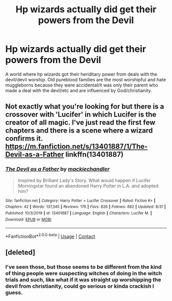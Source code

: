 #+TITLE: Hp wizards actually did get their powers from the Devil

* Hp wizards actually did get their powers from the Devil
:PROPERTIES:
:Author: tumbleweedsforever
:Score: 9
:DateUnix: 1605587025.0
:DateShort: 2020-Nov-17
:FlairText: Prompt
:END:
A world where hp wizards got their heriditary power from deals with the devil/devil worship. Old pureblood families are the most worshipful and hate muggleborns because they were accidental/it was only their parent who made a deal with the devil/etc and are influenced by God/christianity.


** Not exactly what you're looking for but there is a crossover with 'Lucifer' in which Lucifer is the creator of all magic. I've just read the first few chapters and there is a scene where a wizard confirms it. [[https://m.fanfiction.net/s/13401887/1/The-Devil-as-a-Father]] linkffn(13401887)
:PROPERTIES:
:Author: seederkl
:Score: 3
:DateUnix: 1605588783.0
:DateShort: 2020-Nov-17
:END:

*** [[https://www.fanfiction.net/s/13401887/1/][*/The Devil as a Father/*]] by [[https://www.fanfiction.net/u/2205331/mackiechandler][/mackiechandler/]]

#+begin_quote
  Inspired by Brilliant Lady's Story. What would happen if Lucifer Morningstar found an abandoned Harry Potter in L.A. and adopted him?
#+end_quote

^{/Site/:} ^{fanfiction.net} ^{*|*} ^{/Category/:} ^{Harry} ^{Potter} ^{+} ^{Lucifer} ^{Crossover} ^{*|*} ^{/Rated/:} ^{Fiction} ^{K+} ^{*|*} ^{/Chapters/:} ^{42} ^{*|*} ^{/Words/:} ^{137,345} ^{*|*} ^{/Reviews/:} ^{176} ^{*|*} ^{/Favs/:} ^{826} ^{*|*} ^{/Follows/:} ^{882} ^{*|*} ^{/Updated/:} ^{8/31} ^{*|*} ^{/Published/:} ^{10/3/2019} ^{*|*} ^{/id/:} ^{13401887} ^{*|*} ^{/Language/:} ^{English} ^{*|*} ^{/Characters/:} ^{Lucifer} ^{M.} ^{*|*} ^{/Download/:} ^{[[http://www.ff2ebook.com/old/ffn-bot/index.php?id=13401887&source=ff&filetype=epub][EPUB]]} ^{or} ^{[[http://www.ff2ebook.com/old/ffn-bot/index.php?id=13401887&source=ff&filetype=mobi][MOBI]]}

--------------

*FanfictionBot*^{2.0.0-beta} | [[https://github.com/FanfictionBot/reddit-ffn-bot/wiki/Usage][Usage]] | [[https://www.reddit.com/message/compose?to=tusing][Contact]]
:PROPERTIES:
:Author: FanfictionBot
:Score: 1
:DateUnix: 1605588802.0
:DateShort: 2020-Nov-17
:END:


** [deleted]
:PROPERTIES:
:Score: 3
:DateUnix: 1605605920.0
:DateShort: 2020-Nov-17
:END:

*** I've seen those, but those seems to be different from the kind of thing people were suspecting witches of doing in the witch trials and such, like what if it was straight up worshipping the devil from christianity, could go serious or kinda crackish I guess.
:PROPERTIES:
:Author: tumbleweedsforever
:Score: 1
:DateUnix: 1605639213.0
:DateShort: 2020-Nov-17
:END:
